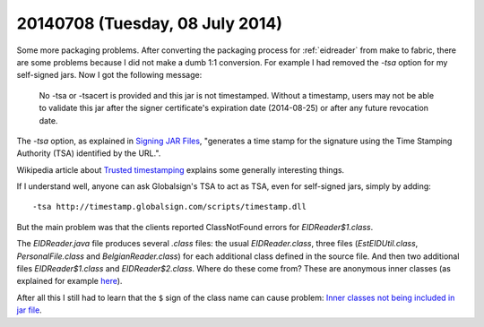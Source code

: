 ================================
20140708 (Tuesday, 08 July 2014)
================================

Some more packaging problems. After converting the packaging process
for :ref:`eidreader` from make to fabric, there are some problems
because I did not make a dumb 1:1 conversion. For example I had
removed the `-tsa` option for my self-signed jars. Now I got the
following message:

    No -tsa or -tsacert is provided and this jar is not
    timestamped. Without a timestamp, users may not be able to validate
    this jar after the signer certificate's expiration date (2014-08-25)
    or after any future revocation date.

The `-tsa` option, as explained in `Signing JAR Files
<http://docs.oracle.com/javase/tutorial/deployment/jar/signing.html>`_,
"generates a time stamp for the signature using the Time Stamping
Authority (TSA) identified by the URL.".

Wikipedia article about `Trusted timestamping
<https://en.wikipedia.org/wiki/Trusted_timestamping>`_ explains some
generally interesting things.

If I understand well, anyone can ask Globalsign's TSA to act as TSA,
even for self-signed jars, simply by adding::

  -tsa http://timestamp.globalsign.com/scripts/timestamp.dll



But the main problem was that the clients reported ClassNotFound
errors for `EIDReader$1.class`.

The `EIDReader.java` file produces several `.class` files: the usual
`EIDReader.class`, three files (`EstEIDUtil.class`,
`PersonalFile.class` and `BelgianReader.class`) for each additional
class defined in the source file. And then two additional files
`EIDReader$1.class` and `EIDReader$2.class`. Where do these come from?
These are anonymous inner classes (as explained for example `here
<http://stackoverflow.com/questions/1075207/what-are-the-1-in-class-file>`__).

After all this I still had to learn that the ``$`` sign of the class
name can cause problem: `Inner classes not being included in jar file
<http://stackoverflow.com/questions/12023490/inner-classes-not-being-included-in-jar-file>`__.

